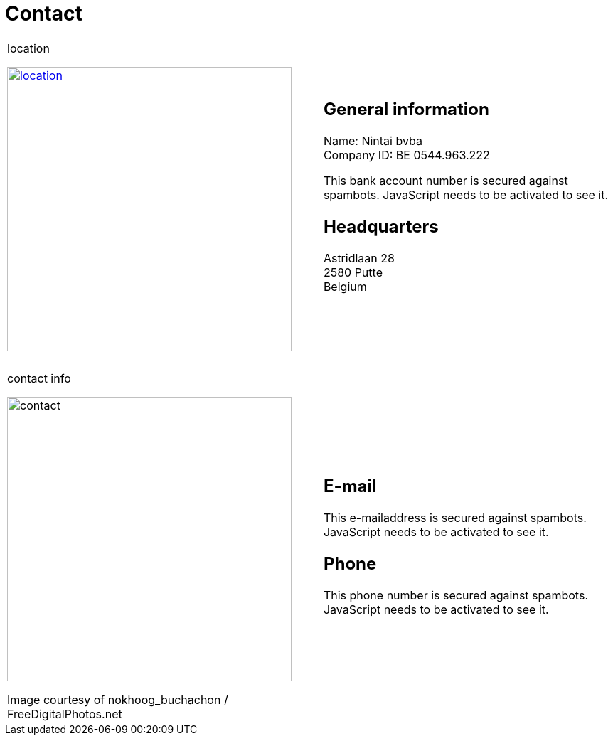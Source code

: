 = Contact

++++
<table>
<tr>
<td>
++++

.location
image:img/location.jpg["location", width="400", link="img/location.jpg"]

++++
</td>
<td>
&nbsp;
</td>
<td>
++++
== General information
Name: Nintai bvba +
Company ID: BE 0544.963.222 +
++++
<span>
<SCRIPT TYPE="text/javascript">
  var_e=('IBA' + 'N: BE6' + '4 6528 342' + '6 49' + '52')	
  var_f=('<br />BI' + 'C: HBKABE' + '22')	
  document.write(var_e)
  document.write(var_f)
</SCRIPT>
<NOSCRIPT>
This bank account number is secured against spambots. JavaScript needs to be activated to see it.
</NOSCRIPT>
</span>
++++

== Headquarters
Astridlaan 28 +  
2580 Putte +  
Belgium +  

++++
</td>
</tr>
<tr>
<td colspan="3">
&nbsp;
</td>
</tr>
<tr>
<td>
++++

.contact info
image:img/contact.jpg["contact", width="400"]

++++
<span class="small">Image courtesy of nokhoog_buchachon / FreeDigitalPhotos.net</span>
</td>
<td>
&nbsp;
</td>
<td>

++++
== E-mail
++++
<span>
<SCRIPT TYPE="text/javascript">
  email_e=('nintai' + 'trading@' + 'gm' + 'ail.com')	
  document.write(
    '<A href="mailto:' + email_e + '">' 
    + email_e + '</a>'
  )
</SCRIPT>
<NOSCRIPT>
This e-mailaddress is secured against spambots. JavaScript needs to be activated to see it.
</NOSCRIPT>
</span>
++++

== Phone
++++
<span>
<SCRIPT TYPE="text/javascript">
  var_e=('Mobile: +32' + ' 486 ' + '606 ' + '002')	
  document.write(var_e)
</SCRIPT>
<NOSCRIPT>
This phone number is secured against spambots. JavaScript needs to be activated to see it.
</NOSCRIPT>
</span>
++++

++++
</td>
</tr>
</table>
++++
